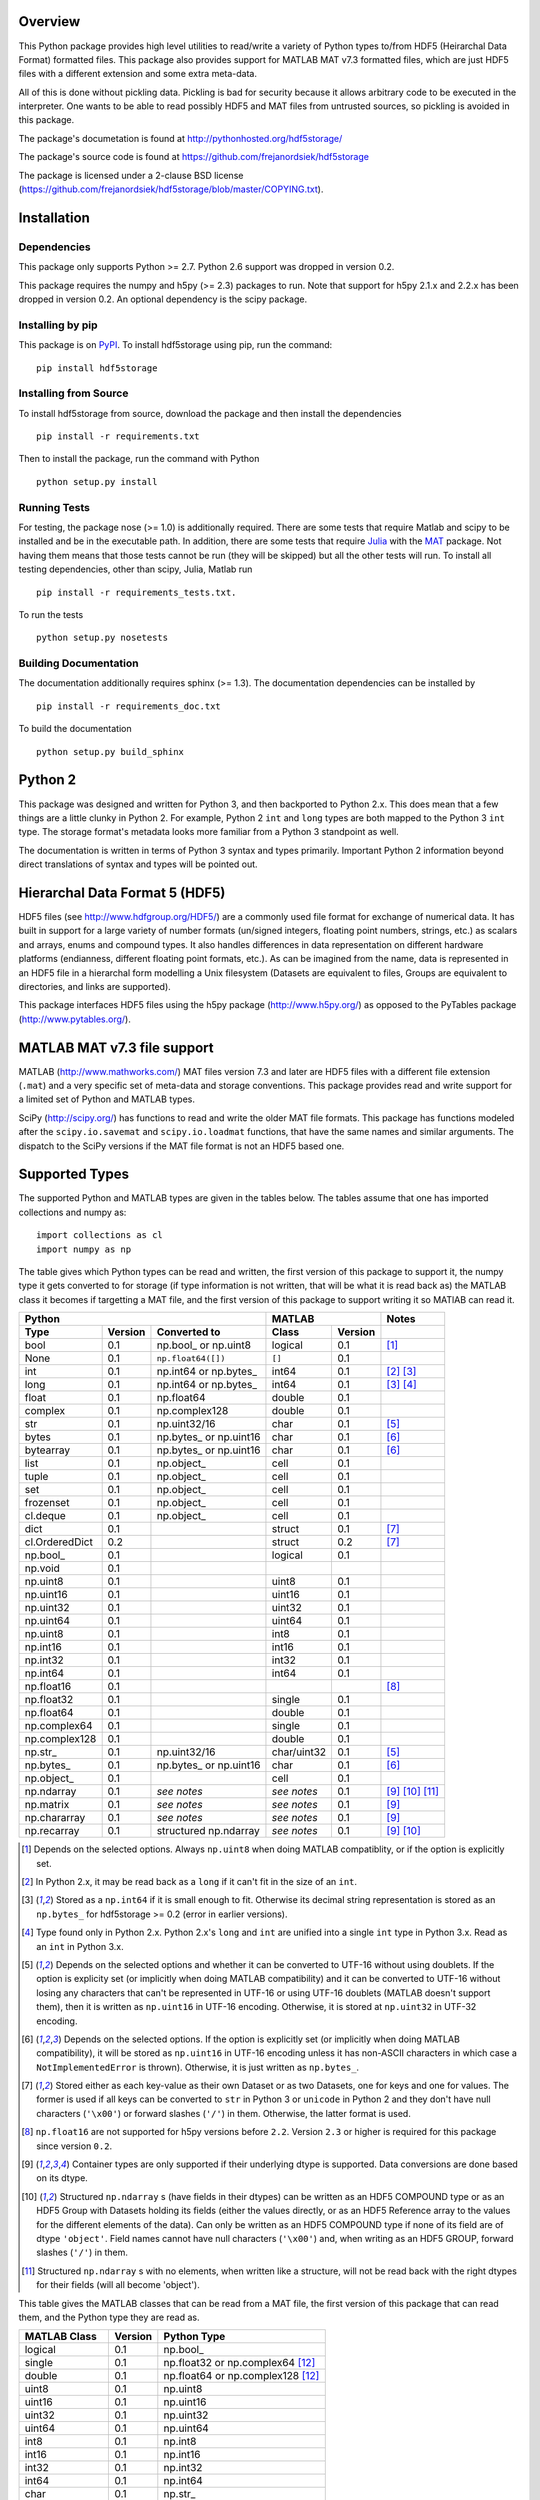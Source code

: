 .. image:: https://travis-ci.org/frejanordsiek/hdf5storage.svg?branch=master
    :target: https://travis-ci.org/frejanordsiek/hdf5storage

Overview
========

This Python package provides high level utilities to read/write a
variety of Python types to/from HDF5 (Heirarchal Data Format) formatted
files. This package also provides support for MATLAB MAT v7.3 formatted
files, which are just HDF5 files with a different extension and some
extra meta-data.

All of this is done without pickling data. Pickling is bad for security
because it allows arbitrary code to be executed in the interpreter. One
wants to be able to read possibly HDF5 and MAT files from untrusted
sources, so pickling is avoided in this package.

The package's documetation is found at
http://pythonhosted.org/hdf5storage/

The package's source code is found at
https://github.com/frejanordsiek/hdf5storage

The package is licensed under a 2-clause BSD license
(https://github.com/frejanordsiek/hdf5storage/blob/master/COPYING.txt).

Installation
============

Dependencies
------------

This package only supports Python >= 2.7. Python 2.6 support was dropped
in version 0.2.

This package requires the numpy and h5py (>= 2.3) packages to run. Note
that support for h5py 2.1.x and 2.2.x has been dropped in version 0.2.
An optional dependency is the scipy package.

Installing by pip
-----------------

This package is on `PyPI <https://pypi.python.org/pypi/hdf5storage>`_.
To install hdf5storage using pip, run the command::

    pip install hdf5storage

Installing from Source
----------------------

To install hdf5storage from source, download the package and then
install the dependencies ::

    pip install -r requirements.txt

Then to install the package, run the command with Python ::

    python setup.py install

Running Tests
-------------

For testing, the package nose (>= 1.0) is additionally required. There
are some tests that require Matlab and scipy to be installed and be in
the executable path. In addition, there are some tests that require
`Julia <http://julialang.org/>`_ with the
`MAT <https://github.com/simonster/MAT.jl>`_ package. Not having them
means that those tests cannot be run (they will be skipped) but all
the other tests will run. To install all testing dependencies, other
than scipy, Julia, Matlab run ::

    pip install -r requirements_tests.txt.

To run the tests ::

    python setup.py nosetests


Building Documentation
----------------------

The documentation additionally requires sphinx (>= 1.3). The
documentation dependencies can be installed by ::

    pip install -r requirements_doc.txt

To build the documentation ::

    python setup.py build_sphinx

Python 2
========

This package was designed and written for Python 3, and then backported
to Python 2.x. This does mean that a few things are a little
clunky in Python 2. For example, Python 2 ``int`` and ``long`` types are
both mapped to the Python 3 ``int`` type. The storage format's metadata
looks more familiar from a Python 3 standpoint as well.

The documentation is written in terms of Python 3 syntax and types
primarily. Important Python 2 information beyond direct translations of
syntax and types will be pointed out.

Hierarchal Data Format 5 (HDF5)
===============================

HDF5 files (see http://www.hdfgroup.org/HDF5/) are a commonly used file
format for exchange of numerical data. It has built in support for a
large variety of number formats (un/signed integers, floating point
numbers, strings, etc.) as scalars and arrays, enums and compound types.
It also handles differences in data representation on different hardware
platforms (endianness, different floating point formats, etc.). As can
be imagined from the name, data is represented in an HDF5 file in a
hierarchal form modelling a Unix filesystem (Datasets are equivalent to
files, Groups are equivalent to directories, and links are supported).

This package interfaces HDF5 files using the h5py package
(http://www.h5py.org/) as opposed to the PyTables package
(http://www.pytables.org/).

MATLAB MAT v7.3 file support
============================

MATLAB (http://www.mathworks.com/) MAT files version 7.3 and later are
HDF5 files with a different file extension (``.mat``) and a very
specific set of meta-data and storage conventions. This package provides
read and write support for a limited set of Python and MATLAB types.

SciPy (http://scipy.org/) has functions to read and write the older MAT
file formats. This package has functions modeled after the
``scipy.io.savemat`` and ``scipy.io.loadmat`` functions, that have the
same names and similar arguments. The dispatch to the SciPy versions if
the MAT file format is not an HDF5 based one.

Supported Types
===============

The supported Python and MATLAB types are given in the tables below.
The tables assume that one has imported collections and numpy as::

    import collections as cl
    import numpy as np

The table gives which Python types can be read and written, the first
version of this package to support it, the numpy type it gets
converted to for storage (if type information is not written, that
will be what it is read back as) the MATLAB class it becomes if
targetting a MAT file, and the first version of this package to
support writing it so MATlAB can read it.

+----------------+---------+-------------------------+-------------+---------+-------------------+
| Python                                             | MATLAB                | Notes             |
+----------------+---------+-------------------------+-------------+---------+-------------------+
| Type           | Version | Converted to            | Class       | Version |                   |
+================+=========+=========================+=============+=========+===================+
| bool           | 0.1     | np.bool\_ or np.uint8   | logical     | 0.1     | [1]_              |
+----------------+---------+-------------------------+-------------+---------+-------------------+
| None           | 0.1     | ``np.float64([])``      | ``[]``      | 0.1     |                   |
+----------------+---------+-------------------------+-------------+---------+-------------------+
| int            | 0.1     | np.int64 or np.bytes\_  | int64       | 0.1     | [2]_ [3]_         |
+----------------+---------+-------------------------+-------------+---------+-------------------+
| long           | 0.1     | np.int64 or np.bytes\_  | int64       | 0.1     | [3]_ [4]_         |
+----------------+---------+-------------------------+-------------+---------+-------------------+
| float          | 0.1     | np.float64              | double      | 0.1     |                   |
+----------------+---------+-------------------------+-------------+---------+-------------------+
| complex        | 0.1     | np.complex128           | double      | 0.1     |                   |
+----------------+---------+-------------------------+-------------+---------+-------------------+
| str            | 0.1     | np.uint32/16            | char        | 0.1     | [5]_              |
+----------------+---------+-------------------------+-------------+---------+-------------------+
| bytes          | 0.1     | np.bytes\_ or np.uint16 | char        | 0.1     | [6]_              |
+----------------+---------+-------------------------+-------------+---------+-------------------+
| bytearray      | 0.1     | np.bytes\_ or np.uint16 | char        | 0.1     | [6]_              |
+----------------+---------+-------------------------+-------------+---------+-------------------+
| list           | 0.1     | np.object\_             | cell        | 0.1     |                   |
+----------------+---------+-------------------------+-------------+---------+-------------------+
| tuple          | 0.1     | np.object\_             | cell        | 0.1     |                   |
+----------------+---------+-------------------------+-------------+---------+-------------------+
| set            | 0.1     | np.object\_             | cell        | 0.1     |                   |
+----------------+---------+-------------------------+-------------+---------+-------------------+
| frozenset      | 0.1     | np.object\_             | cell        | 0.1     |                   |
+----------------+---------+-------------------------+-------------+---------+-------------------+
| cl.deque       | 0.1     | np.object\_             | cell        | 0.1     |                   |
+----------------+---------+-------------------------+-------------+---------+-------------------+
| dict           | 0.1     |                         | struct      | 0.1     | [7]_              |
+----------------+---------+-------------------------+-------------+---------+-------------------+
| cl.OrderedDict | 0.2     |                         | struct      | 0.2     | [7]_              |
+----------------+---------+-------------------------+-------------+---------+-------------------+
| np.bool\_      | 0.1     |                         | logical     | 0.1     |                   |
+----------------+---------+-------------------------+-------------+---------+-------------------+
| np.void        | 0.1     |                         |             |         |                   |
+----------------+---------+-------------------------+-------------+---------+-------------------+
| np.uint8       | 0.1     |                         | uint8       | 0.1     |                   |
+----------------+---------+-------------------------+-------------+---------+-------------------+
| np.uint16      | 0.1     |                         | uint16      | 0.1     |                   |
+----------------+---------+-------------------------+-------------+---------+-------------------+
| np.uint32      | 0.1     |                         | uint32      | 0.1     |                   |
+----------------+---------+-------------------------+-------------+---------+-------------------+
| np.uint64      | 0.1     |                         | uint64      | 0.1     |                   |
+----------------+---------+-------------------------+-------------+---------+-------------------+
| np.uint8       | 0.1     |                         | int8        | 0.1     |                   |
+----------------+---------+-------------------------+-------------+---------+-------------------+
| np.int16       | 0.1     |                         | int16       | 0.1     |                   |
+----------------+---------+-------------------------+-------------+---------+-------------------+
| np.int32       | 0.1     |                         | int32       | 0.1     |                   |
+----------------+---------+-------------------------+-------------+---------+-------------------+
| np.int64       | 0.1     |                         | int64       | 0.1     |                   |
+----------------+---------+-------------------------+-------------+---------+-------------------+
| np.float16     | 0.1     |                         |             |         | [8]_              |
+----------------+---------+-------------------------+-------------+---------+-------------------+
| np.float32     | 0.1     |                         | single      | 0.1     |                   |
+----------------+---------+-------------------------+-------------+---------+-------------------+
| np.float64     | 0.1     |                         | double      | 0.1     |                   |
+----------------+---------+-------------------------+-------------+---------+-------------------+
| np.complex64   | 0.1     |                         | single      | 0.1     |                   |
+----------------+---------+-------------------------+-------------+---------+-------------------+
| np.complex128  | 0.1     |                         | double      | 0.1     |                   |
+----------------+---------+-------------------------+-------------+---------+-------------------+
| np.str\_       | 0.1     | np.uint32/16            | char/uint32 | 0.1     | [5]_              |
+----------------+---------+-------------------------+-------------+---------+-------------------+
| np.bytes\_     | 0.1     | np.bytes\_ or np.uint16 | char        | 0.1     | [6]_              |
+----------------+---------+-------------------------+-------------+---------+-------------------+
| np.object\_    | 0.1     |                         | cell        | 0.1     |                   |
+----------------+---------+-------------------------+-------------+---------+-------------------+
| np.ndarray     | 0.1     | *see notes*             | *see notes* | 0.1     | [9]_  [10]_ [11]_ |
+----------------+---------+-------------------------+-------------+---------+-------------------+
| np.matrix      | 0.1     | *see notes*             | *see notes* | 0.1     | [9]_              |
+----------------+---------+-------------------------+-------------+---------+-------------------+
| np.chararray   | 0.1     | *see notes*             | *see notes* | 0.1     | [9]_              |
+----------------+---------+-------------------------+-------------+---------+-------------------+
| np.recarray    | 0.1     | structured np.ndarray   | *see notes* | 0.1     | [9]_ [10]_        |
+----------------+---------+-------------------------+-------------+---------+-------------------+

.. [1] Depends on the selected options. Always ``np.uint8`` when doing
       MATLAB compatiblity, or if the option is explicitly set.
.. [2] In Python 2.x, it may be read back as a ``long`` if it can't fit
       in the size of an ``int``.
.. [3] Stored as a ``np.int64`` if it is small enough to fit. Otherwise
       its decimal string representation is stored as an ``np.bytes_``
       for hdf5storage >= 0.2 (error in earlier versions).
.. [4] Type found only in Python 2.x. Python 2.x's ``long`` and ``int``
       are unified into a single ``int`` type in Python 3.x. Read as an
       ``int`` in Python 3.x.
.. [5] Depends on the selected options and whether it can be converted
       to UTF-16 without using doublets. If the option is explicity set
       (or implicitly when doing MATLAB compatibility) and it can be
       converted to UTF-16 without losing any characters that can't be
       represented in UTF-16 or using UTF-16 doublets (MATLAB doesn't
       support them), then it is written as ``np.uint16`` in UTF-16
       encoding. Otherwise, it is stored at ``np.uint32`` in UTF-32
       encoding.
.. [6] Depends on the selected options. If the option is explicitly set
       (or implicitly when doing MATLAB compatibility), it will be
       stored as ``np.uint16`` in UTF-16 encoding unless it has
       non-ASCII characters in which case a ``NotImplementedError`` is
       thrown). Otherwise, it is just written as ``np.bytes_``.
.. [7] Stored either as each key-value as their own Dataset or as two
       Datasets, one for keys and one for values. The former is used if
       all keys can be converted to ``str`` in Python 3 or ``unicode``
       in Python 2 and they don't have null characters (``'\x00'``) or
       forward slashes (``'/'``) in them. Otherwise, the latter format
       is used.
.. [8] ``np.float16`` are not supported for h5py versions before
       ``2.2``. Version ``2.3`` or higher is required for this package
       since version ``0.2``.
.. [9] Container types are only supported if their underlying dtype is
       supported. Data conversions are done based on its dtype.
.. [10] Structured ``np.ndarray`` s (have fields in their dtypes) can be
        written as an HDF5 COMPOUND type or as an HDF5 Group with
        Datasets holding its fields (either the values directly, or as
        an HDF5 Reference array to the values for the different elements
        of the data). Can only be written as an HDF5 COMPOUND type if
        none of its field are of dtype ``'object'``. Field names cannot
        have null characters (``'\x00'``) and, when writing as an HDF5
        GROUP, forward slashes (``'/'``) in them.
.. [11] Structured ``np.ndarray`` s with no elements, when written like a
        structure, will not be read back with the right dtypes for their
        fields (will all become 'object').

This table gives the MATLAB classes that can be read from a MAT file,
the first version of this package that can read them, and the Python
type they are read as.

+-----------------+---------+-----------------------------------+
| MATLAB Class    | Version | Python Type                       |
+=================+=========+===================================+
| logical         | 0.1     | np.bool\_                         |
+-----------------+---------+-----------------------------------+
| single          | 0.1     | np.float32 or np.complex64 [12]_  |
+-----------------+---------+-----------------------------------+
| double          | 0.1     | np.float64 or np.complex128 [12]_ |
+-----------------+---------+-----------------------------------+
| uint8           | 0.1     | np.uint8                          |
+-----------------+---------+-----------------------------------+
| uint16          | 0.1     | np.uint16                         |
+-----------------+---------+-----------------------------------+
| uint32          | 0.1     | np.uint32                         |
+-----------------+---------+-----------------------------------+
| uint64          | 0.1     | np.uint64                         |
+-----------------+---------+-----------------------------------+
| int8            | 0.1     | np.int8                           |
+-----------------+---------+-----------------------------------+
| int16           | 0.1     | np.int16                          |
+-----------------+---------+-----------------------------------+
| int32           | 0.1     | np.int32                          |
+-----------------+---------+-----------------------------------+
| int64           | 0.1     | np.int64                          |
+-----------------+---------+-----------------------------------+
| char            | 0.1     | np.str\_                          |
+-----------------+---------+-----------------------------------+
| struct          | 0.1     | structured np.ndarray             |
+-----------------+---------+-----------------------------------+
| cell            | 0.1     | np.object\_                       |
+-----------------+---------+-----------------------------------+
| canonical empty | 0.1     | ``np.float64([])``                |
+-----------------+---------+-----------------------------------+

.. [12] Depends on whether there is a complex part or not.


Versions
========

0.2. Feature release adding/changing the following, including some API breaking changes.
     * Issue #50. Python 2.6 support dropped. The
       ``pkgutil.find_loader`` function is required, and it is not
       present in Python 2.6.
     * Issue #53. h5py 2.1.x and 2.2.x  support dropped.
     * Issue #27. Added of paths with null characters and slashes. It
       is used for the field names of structured numpy ndarrays as well
       as the keys of ``dict`` like objects when writing their values
       to individual Datasets.
     * Issue #49. Changed marshaller types and their handling code to
       support marshallers that handle types in modules that may not be
       available or should not be imported until needed. If the the
       required modules are not available, an approximate version of
       the data is read using the ``read_approximate`` method of the
       marshaller instead of the ``read`` method. The required modules,
       if available, can either be imported immediately upon the
       creation of the ``MarshallerCollection`` or they can be imported
       only when the marshaller is needed for actual use (lazy loading).
     * Issue #52. Added the usage of a default ``MarshallerColllection``
       which is used whenever creating a new ``Options`` without
       a ``MarshallerCollection`` specified. The default can be
       obtained using ``get_default_MarshallerCollection`` and a new
       default can be generated using
       ``make_new_default_MarshallerCollection``. This is useful if
       one wants to override the default lazy loading behavior.
     * Issue #42. read and write functions moved from the ``lowlevel``
       and ``Marshallers`` modules to the ``utilities`` module and
       the ``lowlevel`` module renamed to ``exceptions`` since that is
       all that remains in it.
     * Ability to write Python 3.x ``int`` and Python 2.x ``long`` that
       are too large to fit into ``np.int64``. Doing so no longer
       raises an exception.
     * Ability to write ``np.bytes_`` with non-ASCII characters in them.
       Doing so no longer raises an exception.
     * Issue #24 and #25. Added support for writing ``dict`` like
       objects with keys that are not all ``str`` without null and ``'/'``
       characters. Two new options, ``'dict_like_keys_name'`` and
       ``'dict_like_values_name'`` control how they are stored if the
       keys are not string like, can't be converted to Python 3.x
       ``str`` or Python 2.x ``unicode``, or have null or ``'/'``
       characters.
     * Issue #38. Added support for ``cl.OrderedDict``. It was added to
       the ``Marshallers.PythonDictMarshaller``.
     * Issue #40. Made it so that tests use tempfiles instead of
       using hardcoded filenames in the local directory.
     * Issue #41. Added tests using the Julia MAT package to check
       interop with Matlab v7.3 MAT files.
     * Issue #39. Documentation now uses the napoleon extension in
       Sphinx >= 1.3 as a replacement for numpydoc package.

0.1.14. Bugfix release that also added a couple features.
        * Issue #45. Fixed syntax errors in unicode strings for Python
          3.0 to 3.2.
        * Issues #44 and #47. Fixed bugs in testing of conversion and
          storage of string types.
        * Issue #46. Fixed raising of ``RuntimeWarnings`` in tests due
          to signalling NaNs.
        * Added requirements files for building documentation and
          running tests.
        * Made it so that Matlab compatability tests are skipped if
          Matlab is not found, instead of raising errors.

0.1.13. Bugfix release fixing the following bug.
        * Issue #36. Fixed bugs in writing ``int`` and ``long`` to HDF5
          and their tests on 32 bit systems.

0.1.12. Bugfix release fixing the following bugs. In addition, copyright years were also updated and notices put in the Matlab files used for testing.
        * Issue #32. Fixed transposing before reshaping ``np.ndarray``
          when reading from HDF5 files where python metadata was stored
          but not Matlab metadata.
        * Issue #33. Fixed the loss of the number of characters when
          reading empty numpy string arrays.
        * Issue #34. Fixed a conversion error when ``np.chararray`` are
          written with Matlab metadata.

0.1.11. Bugfix release fixing the following.
        * Issue #30. Fixed ``loadmat`` not opening files in read mode.

0.1.10. Minor feature/performance fix release doing the following.
        * Issue #29. Added ``writes`` and ``reads`` functions to write
          and read more than one piece of data at a time and made
          ``savemat`` and ``loadmat`` use them to increase performance.
          Previously, the HDF5 file was being opened and closed for
          each piece of data, which impacted performance, especially
	  for large files.

0.1.9. Bugfix and minor feature release doing the following.
       * Issue #23. Fixed bug where a structured ``np.ndarray`` with
         a field name of ``'O'`` could never be written as an
         HDF5 COMPOUND Dataset (falsely thought a field's dtype was
         object).
       * Issue #6. Added optional data compression and the storage of
         data checksums. Controlled by several new options.

0.1.8. Bugfix release fixing the following two bugs.
       * Issue #21. Fixed bug where the ``'MATLAB_class'`` Attribute is
         not set when writing ``dict`` types when writing MATLAB
         metadata.
       * Issue #22. Fixed bug where null characters (``'\x00'``) and
         forward slashes (``'/'``) were allowed in ``dict`` keys and the
         field names of structured ``np.ndarray`` (except that forward
         slashes are allowed when the
         ``structured_numpy_ndarray_as_struct`` is not set as is the
         case when the ``matlab_compatible`` option is set). These
         cause problems for the ``h5py`` package and the HDF5 library.
         ``NotImplementedError`` is now thrown in these cases.

0.1.7. Bugfix release with an added compatibility option and some added test code. Did the following.
       * Fixed an issue reading variables larger than 2 GB in MATLAB
         MAT v7.3 files when no explicit variable names to read are
         given to ``hdf5storage.loadmat``. Fix also reduces memory
         consumption and processing time a little bit by removing an
         unneeded memory copy.
       * ``Options`` now will accept any additional keyword arguments it
         doesn't support, ignoring them, to be API compatible with future
         package versions with added options.
       * Added tests for reading data that has been compressed or had
         other HDF5 filters applied.

0.1.6. Bugfix release fixing a bug with determining the maximum size of a Python 2.x ``int`` on a 32-bit system.

0.1.5. Bugfix release fixing the following bug.
       * Fixed bug where an ``int`` could be stored that is too big to
         fit into an ``int`` when read back in Python 2.x. When it is
         too big, it is converted to a ``long``.
       * Fixed a bug where an ``int`` or ``long`` that is too big to
	 big to fit into an ``np.int64`` raised the wrong exception.
       * Fixed bug where fields names for structured ``np.ndarray`` with
         non-ASCII characters (assumed to be UTF-8 encoded in
         Python 2.x) can't be read or written properly.
       * Fixed bug where ``np.bytes_`` with non-ASCII characters can
         were converted incorrectly to UTF-16 when that option is set
         (set implicitly when doing MATLAB compatibility). Now, it throws
         a ``NotImplementedError``.

0.1.4. Bugfix release fixing the following bugs. Thanks goes to `mrdomino <https://github.com/mrdomino>`_ for writing the bug fixes.
       * Fixed bug where ``dtype`` is used as a keyword parameter of
         ``np.ndarray.astype`` when it is a positional argument.
       * Fixed error caused by ``h5py.__version__`` being absent on
         Ubuntu 12.04.

0.1.3. Bugfix release fixing the following bug.
       * Fixed broken ability to correctly read and write empty
         structured ``np.ndarray`` (has fields).

0.1.2. Bugfix release fixing the following bugs.
       * Removed mistaken support for ``np.float16`` for h5py versions
         before ``2.2`` since that was when support for it was
         introduced.
       * Structured ``np.ndarray`` where one or more fields is of the
         ``'object'`` dtype can now be written without an error when
         the ``structured_numpy_ndarray_as_struct`` option is not set.
         They are written as an HDF5 Group, as if the option was set.
       * Support for the ``'MATLAB_fields'`` Attribute for data types
         that are structures in MATLAB has been added for when the
         version of the h5py package being used is ``2.3`` or greater.
         Support is still missing for earlier versions (this package
         requires a minimum version of ``2.1``).
       * The check for non-unicode string keys (``str`` in Python 3 and
         ``unicode`` in Python 2) in the type ``dict`` is done right
         before any changes are made to the HDF5 file instead of in the
         middle so that no changes are applied if an invalid key is
         present.
       * HDF5 userblock set with the proper metadata for MATLAB support
         right at the beginning of when data is being written to an HDF5
         file instead of at the end, meaning the writing can crash and
         the file will still be a valid MATLAB file.

0.1.1. Bugfix release fixing the following bugs.
       * ``str`` is now written like ``numpy.str_`` instead of
         ``numpy.bytes_``.
       * Complex numbers where the real or imaginary part are ``nan``
         but the other part are not are now read correctly as opposed
         to setting both parts to ``nan``.
       * Fixed bugs in string conversions on Python 2 resulting from
         ``str.decode()`` and ``unicode.encode()`` not taking the same
         keyword arguments as in Python 3.
       * MATLAB structure arrays can now be read without producing an
         error on Python 2.
       * ``numpy.str_`` now written as ``numpy.uint16`` on Python 2 if
         the ``convert_numpy_str_to_utf16`` option is set and the
         conversion can be done without using UTF-16 doublets, instead
         of always writing them as ``numpy.uint32``.

0.1. Initial version.
